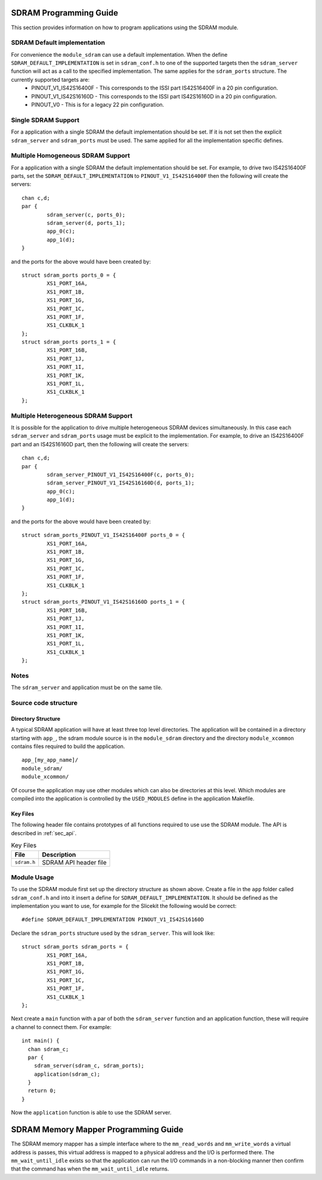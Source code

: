 
SDRAM Programming Guide
=======================

This section provides information on how to program applications using the SDRAM module.

SDRAM Default implementation
----------------------------
For convenience the ``module_sdram`` can use a default implementation. When the define ``SDRAM_DEFAULT_IMPLEMENTATION`` is set in ``sdram_conf.h`` to one of the supported targets then the ``sdram_server`` function will act as a call to the specified implementation. The same applies for the ``sdram_ports`` structure. The currently supported targets are:
	* PINOUT_V1_IS42S16400F - This corresponds to the ISSI part IS42S16400F in a 20 pin configuration.
	* PINOUT_V1_IS42S16160D - This corresponds to the ISSI part IS42S16160D in a 20 pin configuration.
	* PINOUT_V0 - This is for a legacy 22 pin configuration.

Single SDRAM Support
--------------------

For a application with a single SDRAM the default implementation should be set. If it is not set then the explicit ``sdram_server`` and ``sdram_ports`` must be used. The same applied for all the implementation specific defines.

Multiple Homogeneous SDRAM Support
----------------------------------
For a application with a single SDRAM the default implementation should be set. For example, to drive two IS42S16400F parts, set the ``SDRAM_DEFAULT_IMPLEMENTATION`` to ``PINOUT_V1_IS42S16400F`` then the following will create the servers::

	chan c,d;
	par {
		sdram_server(c, ports_0);
		sdram_server(d, ports_1);
		app_0(c);
		app_1(d);
	}

and the ports for the above would have been created by::

	struct sdram_ports ports_0 = {
    		XS1_PORT_16A, 
		XS1_PORT_1B, 
		XS1_PORT_1G, 
		XS1_PORT_1C, 
		XS1_PORT_1F, 
		XS1_CLKBLK_1
	};
	struct sdram_ports ports_1 = {
    		XS1_PORT_16B, 
		XS1_PORT_1J, 
		XS1_PORT_1I, 
		XS1_PORT_1K, 
		XS1_PORT_1L, 
		XS1_CLKBLK_1 
	};

Multiple Heterogeneous SDRAM Support
------------------------------------

It is possible for the application to drive multiple heterogeneous SDRAM devices simultaneously. In this case each ``sdram_server`` and ``sdram_ports`` usage must be explicit to the implementation. For example, to drive an IS42S16400F part and an IS42S16160D part, then the following will create the servers::

	chan c,d;
	par {
		sdram_server_PINOUT_V1_IS42S16400F(c, ports_0);
		sdram_server_PINOUT_V1_IS42S16160D(d, ports_1);
		app_0(c);
		app_1(d);
	}

and the ports for the above would have been created by::
	
	struct sdram_ports_PINOUT_V1_IS42S16400F ports_0 = {
    		XS1_PORT_16A, 
		XS1_PORT_1B, 
		XS1_PORT_1G, 
		XS1_PORT_1C, 
		XS1_PORT_1F, 
		XS1_CLKBLK_1
	};
	struct sdram_ports_PINOUT_V1_IS42S16160D ports_1 = {
    		XS1_PORT_16B, 
		XS1_PORT_1J, 
		XS1_PORT_1I, 
		XS1_PORT_1K, 
		XS1_PORT_1L, 
		XS1_CLKBLK_1 
	};

Notes
-----

The ``sdram_server`` and application must be on the same tile.


Source code structure
---------------------

Directory Structure
+++++++++++++++++++

A typical SDRAM application will have at least three top level directories. The application will be contained in a directory starting with ``app_``, the sdram module source is in 
the ``module_sdram`` directory and the directory ``module_xcommon`` contains files required to build the application. ::
    
    app_[my_app_name]/
    module_sdram/
    module_xcommon/

Of course the application may use other modules which can also be directories at this level. Which modules are compiled into the application is controlled by the ``USED_MODULES`` define in the application Makefile.

Key Files
+++++++++

The following header file contains prototypes of all functions required to use use the SDRAM 
module. The API is described in :ref:`sec_api`.

.. list-table:: Key Files
  :header-rows: 1

  * - File
    - Description
  * - ``sdram.h``
    - SDRAM API header file

Module Usage
------------

To use the SDRAM module first set up the directory structure as shown above. Create a file in the ``app`` folder called ``sdram_conf.h`` and into it insert a define for ``SDRAM_DEFAULT_IMPLEMENTATION``.  It should be defined as the implementation you want to use, for example for the Slicekit the following would be correct::

	#define SDRAM_DEFAULT_IMPLEMENTATION PINOUT_V1_IS42S16160D

Declare the ``sdram_ports`` structure used by the ``sdram_server``. This will look like::

	struct sdram_ports sdram_ports = {
		XS1_PORT_16A, 
		XS1_PORT_1B, 
		XS1_PORT_1G, 
		XS1_PORT_1C, 
		XS1_PORT_1F, 
		XS1_CLKBLK_1 
	}; 

Next create a ``main`` function with a par of both the ``sdram_server`` function and an application function, these will require a channel to connect them. For example::

	int main() {
	  chan sdram_c;
	  par {
	    sdram_server(sdram_c, sdram_ports);
	    application(sdram_c);
	  }
	  return 0;
	}

Now the ``application`` function is able to use the SDRAM server.

SDRAM Memory Mapper Programming Guide
=====================================

The SDRAM memory mapper has a simple interface where to the ``mm_read_words`` and ``mm_write_words`` a virtual address is passes, this virtual address is mapped to a physical address and the I/O is performed there. The ``mm_wait_until_idle`` exists so that the application can run the I/O commands in a non-blocking manner then confirm that the command has when the ``mm_wait_until_idle`` returns.
